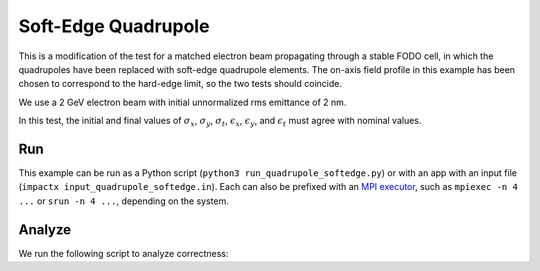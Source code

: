 .. _examples-quadrupole-softedge:

Soft-Edge Quadrupole
===================

This is a modification of the test for a matched electron beam propagating through a stable
FODO cell, in which the quadrupoles have been replaced with soft-edge quadrupole
elements.  The on-axis field profile in this example has been chosen to correspond
to the hard-edge limit, so the two tests should coincide.

We use a 2 GeV electron beam with initial unnormalized rms emittance of 2 nm.

In this test, the initial and final values of :math:`\sigma_x`, :math:`\sigma_y`, :math:`\sigma_t`, :math:`\epsilon_x`, :math:`\epsilon_y`, and :math:`\epsilon_t` must agree with nominal values.


Run
---

This example can be run as a Python script (``python3 run_quadrupole_softedge.py``) or with an app with an input file (``impactx input_quadrupole_softedge.in``).
Each can also be prefixed with an `MPI executor <https://www.mpi-forum.org>`__, such as ``mpiexec -n 4 ...`` or ``srun -n 4 ...``, depending on the system.

.. tab-set::

   .. tab-item:: Python Script

       .. literalinclude:: run_quadrupole_softedge.py
          :language: python3
          :caption: You can copy this file from ``examples/quadrupole_softedge/run_quadrupole_softedge.py``.

   .. tab-item:: App Input File

       .. literalinclude:: input_quadrupole_softedge.in
          :language: ini
          :caption: You can copy this file from ``examples/quadrupole_softedge/input_quadrupole_softedge.in``.


Analyze
-------

We run the following script to analyze correctness:

.. dropdown:: Script ``analysis_quadrupole_softedge.py``

   .. literalinclude:: analysis_quadrupole_softedge.py
      :language: python3
      :caption: You can copy this file from ``examples/quadrupole_softedge/analysis_quadrupole_softedge.py``.
